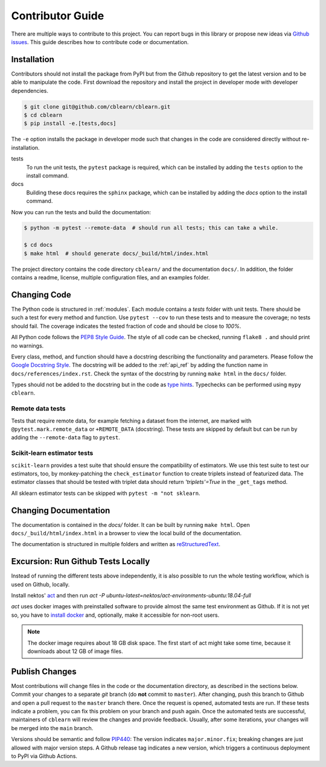 .. _contributor_guide:

=================
Contributor Guide
=================

There are multiple ways to contribute to this project.
You can report bugs in this library or propose new ideas via `Github issues`_.
This guide describes how to contribute code or documentation.

.. _Github issues: https://github.com/dekuenstle/cblearn/issues


.. _developer_install:
------------
Installation
------------

Contributors should not install the package from PyPI but from the Github repository
to get the latest version and to be able to manipulate the code.
First download the repository and install the project in developer mode with
developer dependencies.

.. code-block:: bash

    $ git clone git@github.com/cblearn/cblearn.git
    $ cd cblearn
    $ pip install -e.[tests,docs]

The ``-e`` option installs the package in developer mode such that changes in the code are considered directly without re-installation.

tests
    To run the unit tests, the ``pytest`` package is required, which
    can be installed by adding the ``tests`` option to the install command.

docs
    Building these docs requires the ``sphinx`` package, which can be installed by adding the `docs` option to the install command.


Now you can run the tests and build the documentation:

.. code-block:: bash

    $ python -m pytest --remote-data  # should run all tests; this can take a while.

    $ cd docs
    $ make html  # should generate docs/_build/html/index.html


The project directory contains the code directory ``cblearn/`` and the documentation ``docs/``.
In addition, the folder contains a readme, license, multiple configuration files, and an examples folder.

-------------
Changing Code
-------------

The Python code is structured in :ref:`modules`. Each module contains
a `tests` folder with unit tests.
There should be such a test for every method and function.
Use ``pytest --cov`` to run these tests and to measure the coverage; no tests should fail.
The coverage indicates the tested fraction of code and should be close to *100%*.

All Python code follows the `PEP8 Style Guide`_. The style
of all code can be checked, running ``flake8 .`` and should print no warnings.

Every class, method, and function should have a docstring describing the functionality and parameters.
Please follow the `Google Docstring Style`_.
The docstring will be added to the :ref:`api_ref` by adding the function name in ``docs/references/index.rst``.
Check the syntax of the docstring by running ``make html`` in the ``docs/`` folder.

Types should not be added to the docstring but in the code as `type hints`_.
Typechecks can be performed using ``mypy cblearn``.

.. _PEP8 Style Guide: https://www.python.org/dev/peps/pep-0008/
.. _Google Docstring Style: https://sphinxcontrib-napoleon.readthedocs.io/en/latest/example_google.html
.. _type hints: https://docs.python.org/3/library/typing.html

Remote data tests
-----------------
Tests that require remote data, for example fetching a dataset from the internet, are marked with ``@pytest.mark.remote_data``
or ``+REMOTE_DATA`` (docstring).
These tests are skipped by default but can be run by adding the ``--remote-data`` flag to ``pytest``.

Scikit-learn estimator tests
----------------------------
``scikit-learn`` provides a test suite that should ensure the compatibility of estimators.
We use this test suite to test our estimators, too, by monkey-patching the ``check_estimator`` function
to create triplets instead of featurized data.
The estimator classes that should be tested with triplet data should return
`'triplets'=True` in the ``_get_tags`` method.

All sklearn estimator tests can be skipped with ``pytest -m "not sklearn``.

----------------------
Changing Documentation
----------------------

The documentation is contained in the `docs/` folder.
It can be built by running ``make html``.
Open ``docs/_build/html/index.html`` in a browser to view the local build of the documentation.

The documentation is structured in multiple folders and written as `reStructuredText`_.

.. _reStructuredText: https://www.sphinx-doc.org/en/master/usage/restructuredtext/index.html

-----------------------------------
Excursion: Run Github Tests Locally
-----------------------------------

Instead of running the different tests above independently, it is also possible
to run the whole testing workflow, which is used on Github, locally.

Install nektos' `act`_ and then run `act -P ubuntu-latest=nektos/act-environments-ubuntu:18.04-full`

`act` uses docker images with preinstalled software to provide almost the same test environment as Github.
If it is not yet so, you have to `install docker`_ and, optionally, make it accessible for non-root users.

.. note::
    The docker image requires about 18 GB disk space. The first start of act might take some time,
    because it downloads about 12 GB of image files.

.. _act: https://github.com/nektos/act
.. _`install docker`: https://docs-stage.docker.com/engine/install/
.. _`accessible for nonroot user`: https://docs.docker.com/engine/install/linux-postinstall/

------------------
Publish Changes
------------------

Most contributions will change files in the code or the documentation directory, as described in the
sections below. Commit your changes to a separate *git* branch (do **not** commit to ``master``).
After changing, push this branch to Github and open a pull request to the ``master`` branch there.
Once the request is opened, automated tests are run.
If these tests indicate a problem, you can fix this problem on your branch and push again.
Once the automated tests are successful, maintainers of ``cblearn`` will review the changes and provide feedback.
Usually, after some iterations, your changes will be merged into the ``main`` branch.

.. Note:

    If you state a pull request, your changes will be published under `this open source license`_.

.. _this open source license: https://github.com/dekuenstle/cblearn/blob/master/LICENSE


Versions should be semantic and follow PIP440_: The version indicates ``major.minor.fix``;
breaking changes are just allowed with major version steps.
A Github release tag indicates a new version, which triggers a continuous deployment to PyPI via Github Actions.

.. _PIP440: https://peps.python.org/pep-0440/
